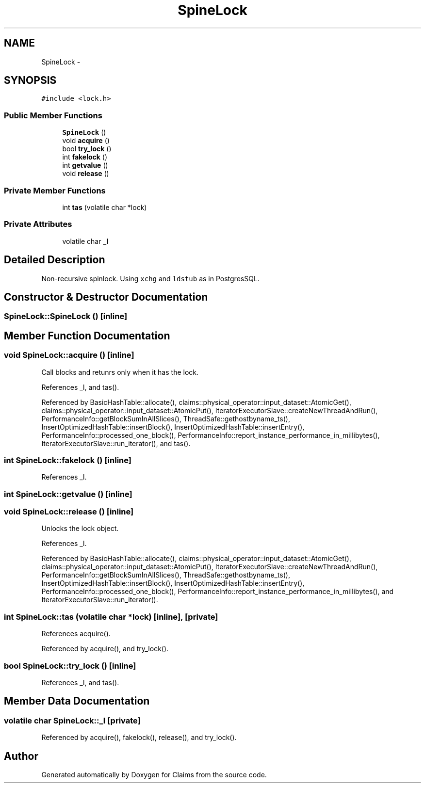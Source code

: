.TH "SpineLock" 3 "Thu Nov 12 2015" "Claims" \" -*- nroff -*-
.ad l
.nh
.SH NAME
SpineLock \- 
.SH SYNOPSIS
.br
.PP
.PP
\fC#include <lock\&.h>\fP
.SS "Public Member Functions"

.in +1c
.ti -1c
.RI "\fBSpineLock\fP ()"
.br
.ti -1c
.RI "void \fBacquire\fP ()"
.br
.ti -1c
.RI "bool \fBtry_lock\fP ()"
.br
.ti -1c
.RI "int \fBfakelock\fP ()"
.br
.ti -1c
.RI "int \fBgetvalue\fP ()"
.br
.ti -1c
.RI "void \fBrelease\fP ()"
.br
.in -1c
.SS "Private Member Functions"

.in +1c
.ti -1c
.RI "int \fBtas\fP (volatile char *lock)"
.br
.in -1c
.SS "Private Attributes"

.in +1c
.ti -1c
.RI "volatile char \fB_l\fP"
.br
.in -1c
.SH "Detailed Description"
.PP 
Non-recursive spinlock\&. Using \fCxchg\fP and \fCldstub\fP as in PostgresSQL\&. 
.SH "Constructor & Destructor Documentation"
.PP 
.SS "SpineLock::SpineLock ()\fC [inline]\fP"

.SH "Member Function Documentation"
.PP 
.SS "void SpineLock::acquire ()\fC [inline]\fP"
Call blocks and retunrs only when it has the lock\&. 
.PP
References _l, and tas()\&.
.PP
Referenced by BasicHashTable::allocate(), claims::physical_operator::input_dataset::AtomicGet(), claims::physical_operator::input_dataset::AtomicPut(), IteratorExecutorSlave::createNewThreadAndRun(), PerformanceInfo::getBlockSumInAllSlices(), ThreadSafe::gethostbyname_ts(), InsertOptimizedHashTable::insertBlock(), InsertOptimizedHashTable::insertEntry(), PerformanceInfo::processed_one_block(), PerformanceInfo::report_instance_performance_in_millibytes(), IteratorExecutorSlave::run_iterator(), and tas()\&.
.SS "int SpineLock::fakelock ()\fC [inline]\fP"

.PP
References _l\&.
.SS "int SpineLock::getvalue ()\fC [inline]\fP"

.SS "void SpineLock::release ()\fC [inline]\fP"
Unlocks the lock object\&. 
.PP
References _l\&.
.PP
Referenced by BasicHashTable::allocate(), claims::physical_operator::input_dataset::AtomicGet(), claims::physical_operator::input_dataset::AtomicPut(), IteratorExecutorSlave::createNewThreadAndRun(), PerformanceInfo::getBlockSumInAllSlices(), ThreadSafe::gethostbyname_ts(), InsertOptimizedHashTable::insertBlock(), InsertOptimizedHashTable::insertEntry(), PerformanceInfo::processed_one_block(), PerformanceInfo::report_instance_performance_in_millibytes(), and IteratorExecutorSlave::run_iterator()\&.
.SS "int SpineLock::tas (volatile char *lock)\fC [inline]\fP, \fC [private]\fP"

.PP
References acquire()\&.
.PP
Referenced by acquire(), and try_lock()\&.
.SS "bool SpineLock::try_lock ()\fC [inline]\fP"

.PP
References _l, and tas()\&.
.SH "Member Data Documentation"
.PP 
.SS "volatile char SpineLock::_l\fC [private]\fP"

.PP
Referenced by acquire(), fakelock(), release(), and try_lock()\&.

.SH "Author"
.PP 
Generated automatically by Doxygen for Claims from the source code\&.
